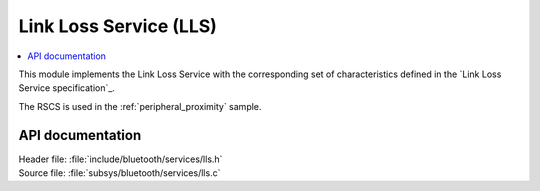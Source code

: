 .. _lls_readme:

Link Loss Service (LLS)
#########################################

.. contents::
   :local:
   :depth: 2

This module implements the Link Loss Service with the corresponding set of characteristics defined in the `Link Loss Service specification`_.

The RSCS is used in the :ref:`peripheral_proximity` sample.

API documentation
*****************
| Header file: :file:`include/bluetooth/services/lls.h`
| Source file: :file:`subsys/bluetooth/services/lls.c`

.. doxygengroup:: bt_lls
   :project: nrf
   :members:
